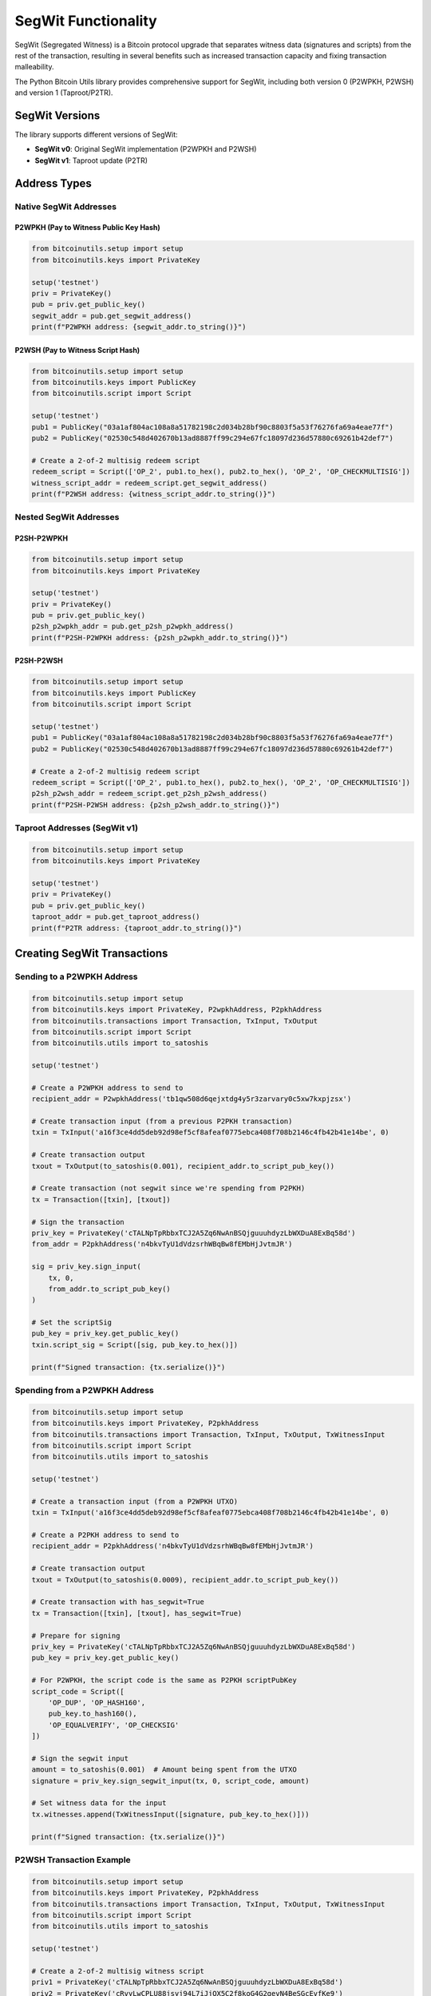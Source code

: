 SegWit Functionality
==================

SegWit (Segregated Witness) is a Bitcoin protocol upgrade that separates witness data (signatures and scripts) from the rest of the transaction, resulting in several benefits such as increased transaction capacity and fixing transaction malleability.

The Python Bitcoin Utils library provides comprehensive support for SegWit, including both version 0 (P2WPKH, P2WSH) and version 1 (Taproot/P2TR).

SegWit Versions
--------------

The library supports different versions of SegWit:

* **SegWit v0**: Original SegWit implementation (P2WPKH and P2WSH)
* **SegWit v1**: Taproot update (P2TR)

Address Types
------------

Native SegWit Addresses
^^^^^^^^^^^^^^^^^^^^^^^

P2WPKH (Pay to Witness Public Key Hash)
""""""""""""""""""""""""""""""""""""""""

.. code-block:: python

    from bitcoinutils.setup import setup
    from bitcoinutils.keys import PrivateKey

    setup('testnet')
    priv = PrivateKey()
    pub = priv.get_public_key()
    segwit_addr = pub.get_segwit_address()
    print(f"P2WPKH address: {segwit_addr.to_string()}")

P2WSH (Pay to Witness Script Hash)
""""""""""""""""""""""""""""""""""

.. code-block:: python

    from bitcoinutils.setup import setup
    from bitcoinutils.keys import PublicKey
    from bitcoinutils.script import Script

    setup('testnet')
    pub1 = PublicKey("03a1af804ac108a8a51782198c2d034b28bf90c8803f5a53f76276fa69a4eae77f")
    pub2 = PublicKey("02530c548d402670b13ad8887ff99c294e67fc18097d236d57880c69261b42def7")

    # Create a 2-of-2 multisig redeem script
    redeem_script = Script(['OP_2', pub1.to_hex(), pub2.to_hex(), 'OP_2', 'OP_CHECKMULTISIG'])
    witness_script_addr = redeem_script.get_segwit_address()
    print(f"P2WSH address: {witness_script_addr.to_string()}")

Nested SegWit Addresses
^^^^^^^^^^^^^^^^^^^^^^^

P2SH-P2WPKH
"""""""""""

.. code-block:: python

    from bitcoinutils.setup import setup
    from bitcoinutils.keys import PrivateKey

    setup('testnet')
    priv = PrivateKey()
    pub = priv.get_public_key()
    p2sh_p2wpkh_addr = pub.get_p2sh_p2wpkh_address()
    print(f"P2SH-P2WPKH address: {p2sh_p2wpkh_addr.to_string()}")

P2SH-P2WSH
""""""""""

.. code-block:: python

    from bitcoinutils.setup import setup
    from bitcoinutils.keys import PublicKey
    from bitcoinutils.script import Script

    setup('testnet')
    pub1 = PublicKey("03a1af804ac108a8a51782198c2d034b28bf90c8803f5a53f76276fa69a4eae77f")
    pub2 = PublicKey("02530c548d402670b13ad8887ff99c294e67fc18097d236d57880c69261b42def7")

    # Create a 2-of-2 multisig redeem script
    redeem_script = Script(['OP_2', pub1.to_hex(), pub2.to_hex(), 'OP_2', 'OP_CHECKMULTISIG'])
    p2sh_p2wsh_addr = redeem_script.get_p2sh_p2wsh_address()
    print(f"P2SH-P2WSH address: {p2sh_p2wsh_addr.to_string()}")

Taproot Addresses (SegWit v1)
^^^^^^^^^^^^^^^^^^^^^^^^^^^^^

.. code-block:: python

    from bitcoinutils.setup import setup
    from bitcoinutils.keys import PrivateKey

    setup('testnet')
    priv = PrivateKey()
    pub = priv.get_public_key()
    taproot_addr = pub.get_taproot_address()
    print(f"P2TR address: {taproot_addr.to_string()}")

Creating SegWit Transactions
---------------------------

Sending to a P2WPKH Address
^^^^^^^^^^^^^^^^^^^^^^^^^^^

.. code-block:: python

    from bitcoinutils.setup import setup
    from bitcoinutils.keys import PrivateKey, P2wpkhAddress, P2pkhAddress
    from bitcoinutils.transactions import Transaction, TxInput, TxOutput
    from bitcoinutils.script import Script
    from bitcoinutils.utils import to_satoshis

    setup('testnet')

    # Create a P2WPKH address to send to
    recipient_addr = P2wpkhAddress('tb1qw508d6qejxtdg4y5r3zarvary0c5xw7kxpjzsx')

    # Create transaction input (from a previous P2PKH transaction)
    txin = TxInput('a16f3ce4dd5deb92d98ef5cf8afeaf0775ebca408f708b2146c4fb42b41e14be', 0)

    # Create transaction output
    txout = TxOutput(to_satoshis(0.001), recipient_addr.to_script_pub_key())

    # Create transaction (not segwit since we're spending from P2PKH)
    tx = Transaction([txin], [txout])

    # Sign the transaction
    priv_key = PrivateKey('cTALNpTpRbbxTCJ2A5Zq6NwAnBSQjguuuhdyzLbWXDuA8ExBq58d')
    from_addr = P2pkhAddress('n4bkvTyU1dVdzsrhWBqBw8fEMbHjJvtmJR')
    
    sig = priv_key.sign_input(
        tx, 0, 
        from_addr.to_script_pub_key()
    )
    
    # Set the scriptSig
    pub_key = priv_key.get_public_key()
    txin.script_sig = Script([sig, pub_key.to_hex()])

    print(f"Signed transaction: {tx.serialize()}")

Spending from a P2WPKH Address
^^^^^^^^^^^^^^^^^^^^^^^^^^^^^^

.. code-block:: python

    from bitcoinutils.setup import setup
    from bitcoinutils.keys import PrivateKey, P2pkhAddress
    from bitcoinutils.transactions import Transaction, TxInput, TxOutput, TxWitnessInput
    from bitcoinutils.script import Script
    from bitcoinutils.utils import to_satoshis

    setup('testnet')

    # Create a transaction input (from a P2WPKH UTXO)
    txin = TxInput('a16f3ce4dd5deb92d98ef5cf8afeaf0775ebca408f708b2146c4fb42b41e14be', 0)

    # Create a P2PKH address to send to
    recipient_addr = P2pkhAddress('n4bkvTyU1dVdzsrhWBqBw8fEMbHjJvtmJR')

    # Create transaction output
    txout = TxOutput(to_satoshis(0.0009), recipient_addr.to_script_pub_key())

    # Create transaction with has_segwit=True
    tx = Transaction([txin], [txout], has_segwit=True)

    # Prepare for signing
    priv_key = PrivateKey('cTALNpTpRbbxTCJ2A5Zq6NwAnBSQjguuuhdyzLbWXDuA8ExBq58d')
    pub_key = priv_key.get_public_key()
    
    # For P2WPKH, the script code is the same as P2PKH scriptPubKey
    script_code = Script([
        'OP_DUP', 'OP_HASH160', 
        pub_key.to_hash160(), 
        'OP_EQUALVERIFY', 'OP_CHECKSIG'
    ])

    # Sign the segwit input
    amount = to_satoshis(0.001)  # Amount being spent from the UTXO
    signature = priv_key.sign_segwit_input(tx, 0, script_code, amount)

    # Set witness data for the input
    tx.witnesses.append(TxWitnessInput([signature, pub_key.to_hex()]))

    print(f"Signed transaction: {tx.serialize()}")

P2WSH Transaction Example
^^^^^^^^^^^^^^^^^^^^^^^^

.. code-block:: python

    from bitcoinutils.setup import setup
    from bitcoinutils.keys import PrivateKey, P2pkhAddress
    from bitcoinutils.transactions import Transaction, TxInput, TxOutput, TxWitnessInput
    from bitcoinutils.script import Script
    from bitcoinutils.utils import to_satoshis

    setup('testnet')

    # Create a 2-of-2 multisig witness script
    priv1 = PrivateKey('cTALNpTpRbbxTCJ2A5Zq6NwAnBSQjguuuhdyzLbWXDuA8ExBq58d')
    priv2 = PrivateKey('cRvyLwCPLU88jsyj94L7iJjQX5C2f8koG4G2gevN4BeSGcEvfKe9')
    pub1 = priv1.get_public_key()
    pub2 = priv2.get_public_key()
    
    witness_script = Script([
        'OP_2', pub1.to_hex(), pub2.to_hex(), 'OP_2', 'OP_CHECKMULTISIG'
    ])

    # Define recipient address
    recipient_addr = P2pkhAddress('n4bkvTyU1dVdzsrhWBqBw8fEMbHjJvtmJR')

    # Spending from P2WSH
    txin = TxInput('a16f3ce4dd5deb92d98ef5cf8afeaf0775ebca408f708b2146c4fb42b41e14be', 0)
    txout = TxOutput(to_satoshis(0.0009), recipient_addr.to_script_pub_key())
    
    tx = Transaction([txin], [txout], has_segwit=True)
    
    # Sign with both keys
    amount = to_satoshis(0.001)
    sig1 = priv1.sign_segwit_input(tx, 0, witness_script, amount)
    sig2 = priv2.sign_segwit_input(tx, 0, witness_script, amount)
    
    # Witness for P2WSH multisig: empty item, sig1, sig2, witness_script
    tx.witnesses.append(TxWitnessInput([
        '',  # Empty item required for CHECKMULTISIG bug
        sig1,
        sig2,
        witness_script.to_hex()
    ]))

    print(f"Signed transaction: {tx.serialize()}")

Taproot Transactions
-------------------

Key Path Spending
^^^^^^^^^^^^^^^^^

.. code-block:: python

    from bitcoinutils.setup import setup
    from bitcoinutils.keys import PrivateKey, P2trAddress
    from bitcoinutils.transactions import Transaction, TxInput, TxOutput, TxWitnessInput
    from bitcoinutils.utils import to_satoshis

    setup('testnet')

    # Create transaction input from a P2TR UTXO
    txin = TxInput('a16f3ce4dd5deb92d98ef5cf8afeaf0775ebca408f708b2146c4fb42b41e14be', 0)

    # Create a transaction output
    recipient_addr = P2trAddress('tb1p5cyxnuxmeuwuvkwfem96lqzszd02n6xdcjrs20cac6yqjjwudpxqkedrcr')
    txout = TxOutput(to_satoshis(0.0009), recipient_addr.to_script_pub_key())

    # Create transaction with has_segwit=True
    tx = Transaction([txin], [txout], has_segwit=True)

    # Sign the taproot input using key path
    priv_key = PrivateKey('cTALNpTpRbbxTCJ2A5Zq6NwAnBSQjguuuhdyzLbWXDuA8ExBq58d')
    
    # Get the P2TR address and its scriptPubKey for this private key
    taproot_addr = priv_key.get_public_key().get_taproot_address()
    prev_script_pubkey = taproot_addr.to_script_pub_key()
    
    signature = priv_key.sign_taproot_input(
        tx, 0, 
        [prev_script_pubkey],  # List of all input script_pubkeys
        [to_satoshis(0.001)]   # List of all input amounts
    )

    # Set witness data for key path spending (only signature)
    tx.witnesses.append(TxWitnessInput([signature]))

    print(f"Signed transaction: {tx.serialize()}")

Script Path Spending
^^^^^^^^^^^^^^^^^^^

.. code-block:: python

    from bitcoinutils.setup import setup
    from bitcoinutils.keys import PrivateKey, PublicKey, P2pkhAddress
    from bitcoinutils.transactions import Transaction, TxInput, TxOutput, TxWitnessInput
    from bitcoinutils.script import Script
    from bitcoinutils.utils import to_satoshis

    setup('testnet')

    # Create transaction input from a P2TR UTXO
    txin = TxInput('a16f3ce4dd5deb92d98ef5cf8afeaf0775ebca408f708b2146c4fb42b41e14be', 0)

    # Create a transaction output
    recipient_addr = P2pkhAddress('n4bkvTyU1dVdzsrhWBqBw8fEMbHjJvtmJR')
    txout = TxOutput(to_satoshis(0.0009), recipient_addr.to_script_pub_key())

    # Create transaction with has_segwit=True
    tx = Transaction([txin], [txout], has_segwit=True)

    # For script path spending, you need the taproot script
    pub_key = PublicKey('03a1af804ac108a8a51782198c2d034b28bf90c8803f5a53f76276fa69a4eae77f')
    tapscript = Script([pub_key.to_hex(), 'OP_CHECKSIG'])
    
    # Sign the taproot input using script path
    priv_key = PrivateKey('cTALNpTpRbbxTCJ2A5Zq6NwAnBSQjguuuhdyzLbWXDuA8ExBq58d')
    
    # WARNING: This is a SIMPLIFIED EXAMPLE for illustration only!
    # In production, the P2TR address must be properly constructed with:
    # - An internal key (tweaked or untweaked)
    # - A Merkle root derived from the script tree containing tapscript
    # The address below is just a placeholder and won't work with the script above.
    # See the library's taproot construction documentation for proper implementation.
    
    # For this example, we assume a P2TR address that was created with this script
    taproot_addr = P2trAddress('tb1p5cyxnuxmeuwuvkwfem96lqzszd02n6xdcjrs20cac6yqjjwudpxqkedrcr')
    prev_script_pubkey = taproot_addr.to_script_pub_key()
    
    signature = priv_key.sign_taproot_input(
        tx, 0, 
        [prev_script_pubkey],
        [to_satoshis(0.001)],
        ext_flag=1,  # Script path spending
        script=tapscript
    )

    # Note: Actual witness data would include the signature, the script, 
    # and the control block. The control block computation would be 
    # handled by other library functions.
    
    print(f"Signed transaction: {tx.serialize()}")

SegWit Transaction Digest
------------------------

The library uses different digest algorithms for signing SegWit transactions:

SegWit v0 Digest Algorithm
^^^^^^^^^^^^^^^^^^^^^^^^^

For SegWit v0, the `get_transaction_segwit_digest` method implements the BIP143 specification.

Taproot (SegWit v1) Digest Algorithm
^^^^^^^^^^^^^^^^^^^^^^^^^^^^^^^^^^^

For Taproot (SegWit v1), the `get_transaction_taproot_digest` method implements the BIP341 specification.

Witness Structure
---------------

In SegWit transactions, the witness data is stored separately from the transaction inputs:

P2WPKH Witness
^^^^^^^^^^^^^

.. code-block:: python

    [signature, public_key]

P2WSH Witness
^^^^^^^^^^^^

For multisig:

.. code-block:: python

    ['', sig1, sig2, ..., sigN, witness_script]

Note: The empty string is required due to the CHECKMULTISIG off-by-one bug.

P2TR Key Path Witness
^^^^^^^^^^^^^^^^^^^

.. code-block:: python

    [signature]

P2TR Script Path Witness
^^^^^^^^^^^^^^^^^^^^^^

.. code-block:: python

    [signature, script, control_block]

Automatic Handling of Witness Data
--------------------------------

The library handles witness format for different input types when using higher-level transaction construction functions:

* For non-witness inputs in SegWit transactions, empty witnesses are added
* For P2WPKH inputs, create a witness with signature and public key
* For P2WSH inputs, create a witness with signatures and the witness script
* For P2TR inputs, create a witness with one signature for key path spending, or signature, script and control block for script path spending

Mixed Input Transactions
----------------------

When creating transactions with both SegWit and non-SegWit inputs:

.. code-block:: python

    from bitcoinutils.setup import setup
    from bitcoinutils.keys import PrivateKey, P2pkhAddress, P2wpkhAddress
    from bitcoinutils.transactions import Transaction, TxInput, TxOutput, TxWitnessInput
    from bitcoinutils.script import Script
    from bitcoinutils.utils import to_satoshis

    setup('testnet')

    # Create transaction inputs
    # Non-SegWit input (P2PKH)
    txin1 = TxInput('a16f3ce4dd5deb92d98ef5cf8afeaf0775ebca408f708b2146c4fb42b41e14be', 0)
    # SegWit v0 input (P2WPKH)
    txin2 = TxInput('75ddabb27b8845f5247975c8a5ba7c6f336c4570708ebe230caf6db5217ae858', 0)
    # Taproot input (P2TR)
    txin3 = TxInput('1dea7cd05979072a3578cab271c02244ea8a090bbb46aa680a65ecd027048d83', 0)

    # Create transaction output
    recipient_addr = P2pkhAddress('n4bkvTyU1dVdzsrhWBqBw8fEMbHjJvtmJR')
    txout = TxOutput(to_satoshis(0.0027), recipient_addr.to_script_pub_key())

    # Create transaction with has_segwit=True (required for any segwit inputs)
    tx = Transaction([txin1, txin2, txin3], [txout], has_segwit=True)

    # Sign each input with the appropriate method
    
    # 1. Legacy P2PKH input
    priv_key1 = PrivateKey('cTALNpTpRbbxTCJ2A5Zq6NwAnBSQjguuuhdyzLbWXDuA8ExBq58d')
    pub_key1 = priv_key1.get_public_key()
    legacy_addr = P2pkhAddress('n4bkvTyU1dVdzsrhWBqBw8fEMbHjJvtmJR')
    
    sig1 = priv_key1.sign_input(tx, 0, legacy_addr.to_script_pub_key())
    txin1.script_sig = Script([sig1, pub_key1.to_hex()])
    # Add empty witness for non-segwit input
    tx.witnesses.append(TxWitnessInput([]))

    # 2. SegWit v0 P2WPKH input
    priv_key2 = PrivateKey('cRvyLwCPLU88jsyj94L7iJjQX5C2f8koG4G2gevN4BeSGcEvfKe9')
    pub_key2 = priv_key2.get_public_key()
    script_code2 = Script([
        'OP_DUP', 'OP_HASH160', 
        pub_key2.to_hash160(), 
        'OP_EQUALVERIFY', 'OP_CHECKSIG'
    ])
    
    sig2 = priv_key2.sign_segwit_input(tx, 1, script_code2, to_satoshis(0.001))
    tx.witnesses.append(TxWitnessInput([sig2, pub_key2.to_hex()]))

    # 3. Taproot P2TR input (key path)
    priv_key3 = PrivateKey('cN9RbPMNcUwBzNNYa7cDJb2wPEKqCpCfe97KoHAWSdCDkqBTZ7tP')
    
    # Get proper scriptPubKeys for all inputs
    segwit_addr = P2wpkhAddress.from_hash(pub_key2.to_hash160())
    taproot_addr = priv_key3.get_public_key().get_taproot_address()
    
    # Collect all script_pubkeys and amounts for taproot signing
    all_script_pubkeys = [
        legacy_addr.to_script_pub_key(),
        segwit_addr.to_script_pub_key(),  
        taproot_addr.to_script_pub_key()
    ]
    all_amounts = [
        to_satoshis(0.001),  # Amount for input 0
        to_satoshis(0.001),  # Amount for input 1
        to_satoshis(0.001)   # Amount for input 2
    ]
    
    sig3 = priv_key3.sign_taproot_input(tx, 2, all_script_pubkeys, all_amounts)
    tx.witnesses.append(TxWitnessInput([sig3]))

    print(f"Signed mixed transaction: {tx.serialize()}")

OP_CHECKSIGADD Support
--------------------

Taproot introduces the new OP_CHECKSIGADD opcode for more efficient threshold multi-signature scripts:

.. code-block:: python

    from bitcoinutils.setup import setup
    from bitcoinutils.keys import PublicKey
    from bitcoinutils.script import Script

    setup('testnet')

    # Define public keys
    pub1 = PublicKey('03a1af804ac108a8a51782198c2d034b28bf90c8803f5a53f76276fa69a4eae77f')
    pub2 = PublicKey('02530c548d402670b13ad8887ff99c294e67fc18097d236d57880c69261b42def7')
    pub3 = PublicKey('03e9f948b1bca68c97fd22cc52b6930ca4ed5b1bbaf14e52e95903726df26b814f')

    # Create a 2-of-3 multi-signature script using OP_CHECKSIGADD
    multi_sig_script = Script([
        pub1.to_hex(), 'OP_CHECKSIG',
        pub2.to_hex(), 'OP_CHECKSIGADD',
        pub3.to_hex(), 'OP_CHECKSIGADD',
        'OP_2', 'OP_EQUAL'
    ])

    # This is more efficient than the traditional way:
    traditional_multisig = Script([
        'OP_2', pub1.to_hex(), pub2.to_hex(), pub3.to_hex(), 'OP_3', 'OP_CHECKMULTISIG'
    ])